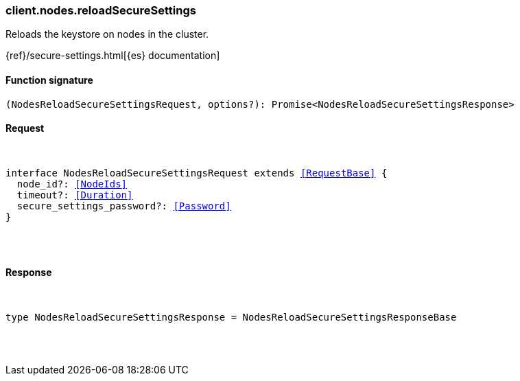 [[reference-nodes-reload_secure_settings]]

////////
===========================================================================================================================
||                                                                                                                       ||
||                                                                                                                       ||
||                                                                                                                       ||
||        ██████╗ ███████╗ █████╗ ██████╗ ███╗   ███╗███████╗                                                            ||
||        ██╔══██╗██╔════╝██╔══██╗██╔══██╗████╗ ████║██╔════╝                                                            ||
||        ██████╔╝█████╗  ███████║██║  ██║██╔████╔██║█████╗                                                              ||
||        ██╔══██╗██╔══╝  ██╔══██║██║  ██║██║╚██╔╝██║██╔══╝                                                              ||
||        ██║  ██║███████╗██║  ██║██████╔╝██║ ╚═╝ ██║███████╗                                                            ||
||        ╚═╝  ╚═╝╚══════╝╚═╝  ╚═╝╚═════╝ ╚═╝     ╚═╝╚══════╝                                                            ||
||                                                                                                                       ||
||                                                                                                                       ||
||    This file is autogenerated, DO NOT send pull requests that changes this file directly.                             ||
||    You should update the script that does the generation, which can be found in:                                      ||
||    https://github.com/elastic/elastic-client-generator-js                                                             ||
||                                                                                                                       ||
||    You can run the script with the following command:                                                                 ||
||       npm run elasticsearch -- --version <version>                                                                    ||
||                                                                                                                       ||
||                                                                                                                       ||
||                                                                                                                       ||
===========================================================================================================================
////////

[discrete]
[[client.nodes.reloadSecureSettings]]
=== client.nodes.reloadSecureSettings

Reloads the keystore on nodes in the cluster.

{ref}/secure-settings.html[{es} documentation]

[discrete]
==== Function signature

[source,ts]
----
(NodesReloadSecureSettingsRequest, options?): Promise<NodesReloadSecureSettingsResponse>
----

[discrete]
==== Request

[pass]
++++
<pre>
++++
interface NodesReloadSecureSettingsRequest extends <<RequestBase>> {
  node_id?: <<NodeIds>>
  timeout?: <<Duration>>
  secure_settings_password?: <<Password>>
}

[pass]
++++
</pre>
++++
[discrete]
==== Response

[pass]
++++
<pre>
++++
type NodesReloadSecureSettingsResponse = NodesReloadSecureSettingsResponseBase

[pass]
++++
</pre>
++++
